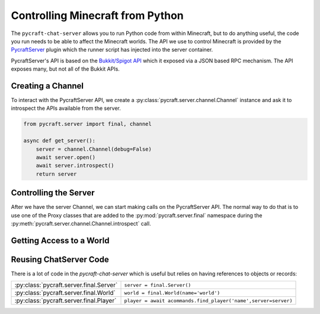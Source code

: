 Controlling Minecraft from Python
==================================

The ``pycraft-chat-server`` allows you to run Python code from within
Minecraft, but to do anything useful, the code you run needs to be able
to affect the Minecraft worlds. The API we use to control Minecraft
is provided by the `PycraftServer <https://github.com/mcfletch/pycraft-server>`_
plugin which the runner script has injected into the server container.

PycraftServer's API is based on the `Bukkit/Spigot API <https://hub.spigotmc.org/javadocs/spigot/index.html>`_
which it exposed via a JSON based RPC mechanism. The API exposes many, but 
not all of the Bukkit APIs.

Creating a Channel
------------------

To interact with the PycraftServer API, we create a :py:class:`pycraft.server.channel.Channel`
instance and ask it to introspect the APIs available from the server.

.. code:: python 

    from pycraft.server import final, channel

    async def get_server():
        server = channel.Channel(debug=False)
        await server.open()
        await server.introspect()
        return server

Controlling the Server
-------------------------

After we have the server Channel, we can start making calls on the PycraftServer API.
The normal way to do that is to use one of the Proxy classes that are added to the 
:py:mod:`pycraft.server.final` namespace during the :py:meth:`pycraft.server.channel.Channel.introspect` call.

.. literalinclude :: ../../externalapi/showusers.py
   :language: python

Getting Access to a World 
--------------------------

.. literalinclude :: ../../externalapi/startstorm.py
   :language: python

Reusing ChatServer Code
--------------------------

There is a lot of code in the `pycraft-chat-server` which is useful
but relies on having references to objects or records:

.. list-table:: 

    * - :py:class:`pycraft.server.final.Server`
      - ``server = final.Server()``
    * - :py:class:`pycraft.server.final.World`
      - ``world = final.World(name='world')``
    * - :py:class:`pycraft.server.final.Player`
      - ``player = await acommands.find_player('name',server=server)``

.. literalinclude :: ../../externalapi/nicegear.py
   :language: python
